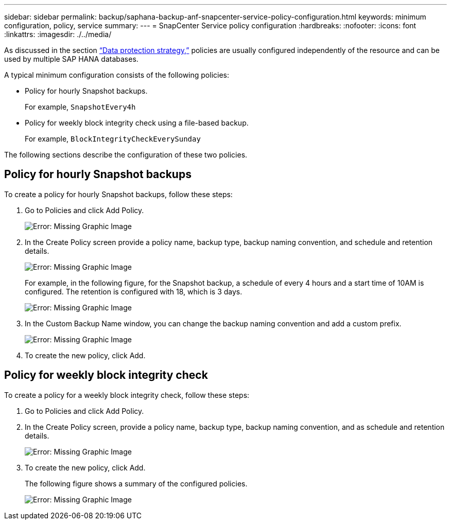 ---
sidebar: sidebar
permalink: backup/saphana-backup-anf-snapcenter-service-policy-configuration.html
keywords: minimum configuration, policy, service
summary:
---
= SnapCenter Service policy configuration
:hardbreaks:
:nofooter:
:icons: font
:linkattrs:
:imagesdir: ./../media/

//
// This file was created with NDAC Version 2.0 (August 17, 2020)
//
// 2021-10-07 09:49:08.439924
//

[.lead]
As discussed in the section link:saphana-backup-anf-snapcenter-service-concepts-and-best-practices.html#data-protection-strategy[“Data protection strategy,”] policies are usually configured independently of the resource and can be used by multiple SAP HANA databases.

A typical minimum configuration consists of the following policies:

* Policy for hourly Snapshot backups.
+
For example, `SnapshotEvery4h`

* Policy for weekly block integrity check using a file-based backup.
+
For example, `BlockIntegrityCheckEverySunday`

The following sections describe the configuration of these two policies.

== Policy for hourly Snapshot backups

To create a policy for hourly Snapshot backups, follow these steps:

. Go to Policies and click Add Policy.
+
image:saphana-backup-anf-image14.png[Error: Missing Graphic Image]

. In the Create Policy screen provide a policy name, backup type, backup naming convention, and schedule and retention details.
+
image:saphana-backup-anf-image10.png[Error: Missing Graphic Image]
+
For example, in the following figure, for the Snapshot backup, a schedule of every 4 hours and a start time of 10AM is configured. The retention is configured with 18, which is 3 days.
+
image:saphana-backup-anf-image15.png[Error: Missing Graphic Image]
+
. In the Custom Backup Name window, you can change the backup naming convention and add a custom prefix.
+
image:saphana-backup-anf-image16.png[Error: Missing Graphic Image]

. To create the new policy, click Add.

== Policy for weekly block integrity check

To create a policy for a weekly block integrity check, follow these steps:

. Go to Policies and click Add Policy.
. In the Create Policy screen,  provide a policy name, backup type, backup naming convention, and as schedule and retention details.
+
image:saphana-backup-anf-image17.png[Error: Missing Graphic Image]

. To create the new policy, click Add.
+
The following figure shows a summary of the configured policies.
+
image:saphana-backup-anf-image18.png[Error: Missing Graphic Image]

